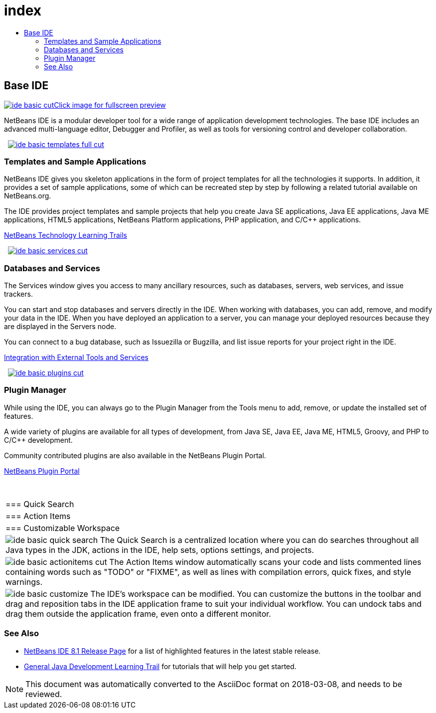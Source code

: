 // 
//     Licensed to the Apache Software Foundation (ASF) under one
//     or more contributor license agreements.  See the NOTICE file
//     distributed with this work for additional information
//     regarding copyright ownership.  The ASF licenses this file
//     to you under the Apache License, Version 2.0 (the
//     "License"); you may not use this file except in compliance
//     with the License.  You may obtain a copy of the License at
// 
//       http://www.apache.org/licenses/LICENSE-2.0
// 
//     Unless required by applicable law or agreed to in writing,
//     software distributed under the License is distributed on an
//     "AS IS" BASIS, WITHOUT WARRANTIES OR CONDITIONS OF ANY
//     KIND, either express or implied.  See the License for the
//     specific language governing permissions and limitations
//     under the License.
//

= index
:jbake-type: page
:jbake-tags: oldsite, needsreview
:jbake-status: published
:keywords: Apache NetBeans  index
:description: Apache NetBeans  index
:toc: left
:toc-title:

 

== Base IDE

link:../../images_www/v7/3/features/ide-basic-full.png[image:ide-basic-cut.png[][font-11]#Click image for fullscreen preview#]

NetBeans IDE is a modular developer tool for a wide range of application development technologies. The base IDE includes an advanced multi-language editor, Debugger and Profiler, as well as tools for versioning control and developer collaboration.

    [overview-right]#link:../../images_www/v7/3/features/ide-basic-templates-full.png[image:ide-basic-templates-full-cut.png[]]#

=== Templates and Sample Applications

NetBeans IDE gives you skeleton applications in the form of project templates for all the technologies it supports. In addition, it provides a set of sample applications, some of which can be recreated step by step by following a related tutorial available on NetBeans.org.

The IDE provides project templates and sample projects that help you create Java SE applications, Java EE applications, Java ME applications, HTML5 applications, NetBeans Platform applications, PHP application, and C/C++ applications.

link:../../kb/index.html[NetBeans Technology Learning Trails]

     [overview-left]#link:../../images_www/v7/3/features/ide-basic-services-full.png[image:ide-basic-services-cut.png[]]#

=== Databases and Services

The Services window gives you access to many ancillary resources, such as databases, servers, web services, and issue trackers.

You can start and stop databases and servers directly in the IDE. When working with databases, you can add, remove, and modify your data in the IDE. When you have deployed an application to a server, you can manage your deployed resources because they are displayed in the Servers node.

You can connect to a bug database, such as Issuezilla or Bugzilla, and list issue reports for your project right in the IDE.

link:../../kb/trails/tools.html[Integration with External Tools and Services]

     [overview-right]#link:../../images_www/v7/3/features/ide-basic-plugins.png[image:ide-basic-plugins-cut.png[]]#

=== Plugin Manager

While using the IDE, you can always go to the Plugin Manager from the Tools menu to add, remove, or update the installed set of features.

A wide variety of plugins are available for all types of development, from Java SE, Java EE, Java ME, HTML5, Groovy, and PHP to C/C++ development.

Community contributed plugins are also available in the NetBeans Plugin Portal.

link:http://plugins.netbeans.org/[NetBeans Plugin Portal]

 
|===

|=== Quick Search

 |

=== Action Items

 |

=== Customizable Workspace

 

|[overview-centre]#image:ide-basic-quick-search.png[]#
The Quick Search is a centralized location where you can do searches throughout all Java types in the JDK, actions in the IDE, help sets, options settings, and projects.

 |

[overview-centre]#image:ide-basic-actionitems-cut.png[]#
The Action Items window automatically scans your code and lists commented lines containing words such as "TODO" or "FIXME", as well as lines with compilation errors, quick fixes, and style warnings.

 |

[overview-centre]#image:ide-basic-customize.png[]#
The IDE's workspace can be modified. You can customize the buttons in the toolbar and drag and reposition tabs in the IDE application frame to suit your individual workflow. You can undock tabs and drag them outside the application frame, even onto a different monitor.

 
|===

=== See Also

* link:../../community/releases/81/index.html[NetBeans IDE 8.1 Release Page] for a list of highlighted features in the latest stable release.
* link:../../kb/trails/java-se.html[General Java Development Learning Trail] for tutorials that will help you get started.

NOTE: This document was automatically converted to the AsciiDoc format on 2018-03-08, and needs to be reviewed.
